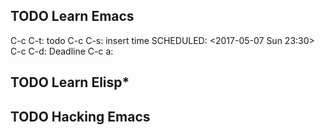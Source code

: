 ** TODO Learn Emacs
   DEADLINE: <2017-05-08 Mon 08:00>
   C-c C-t: todo
   C-c C-s: insert time
   SCHEDULED: <2017-05-07 Sun 23:30>
   C-c C-d: Deadline
C-c a:
   

** TODO Learn Elisp*
** TODO Hacking Emacs
